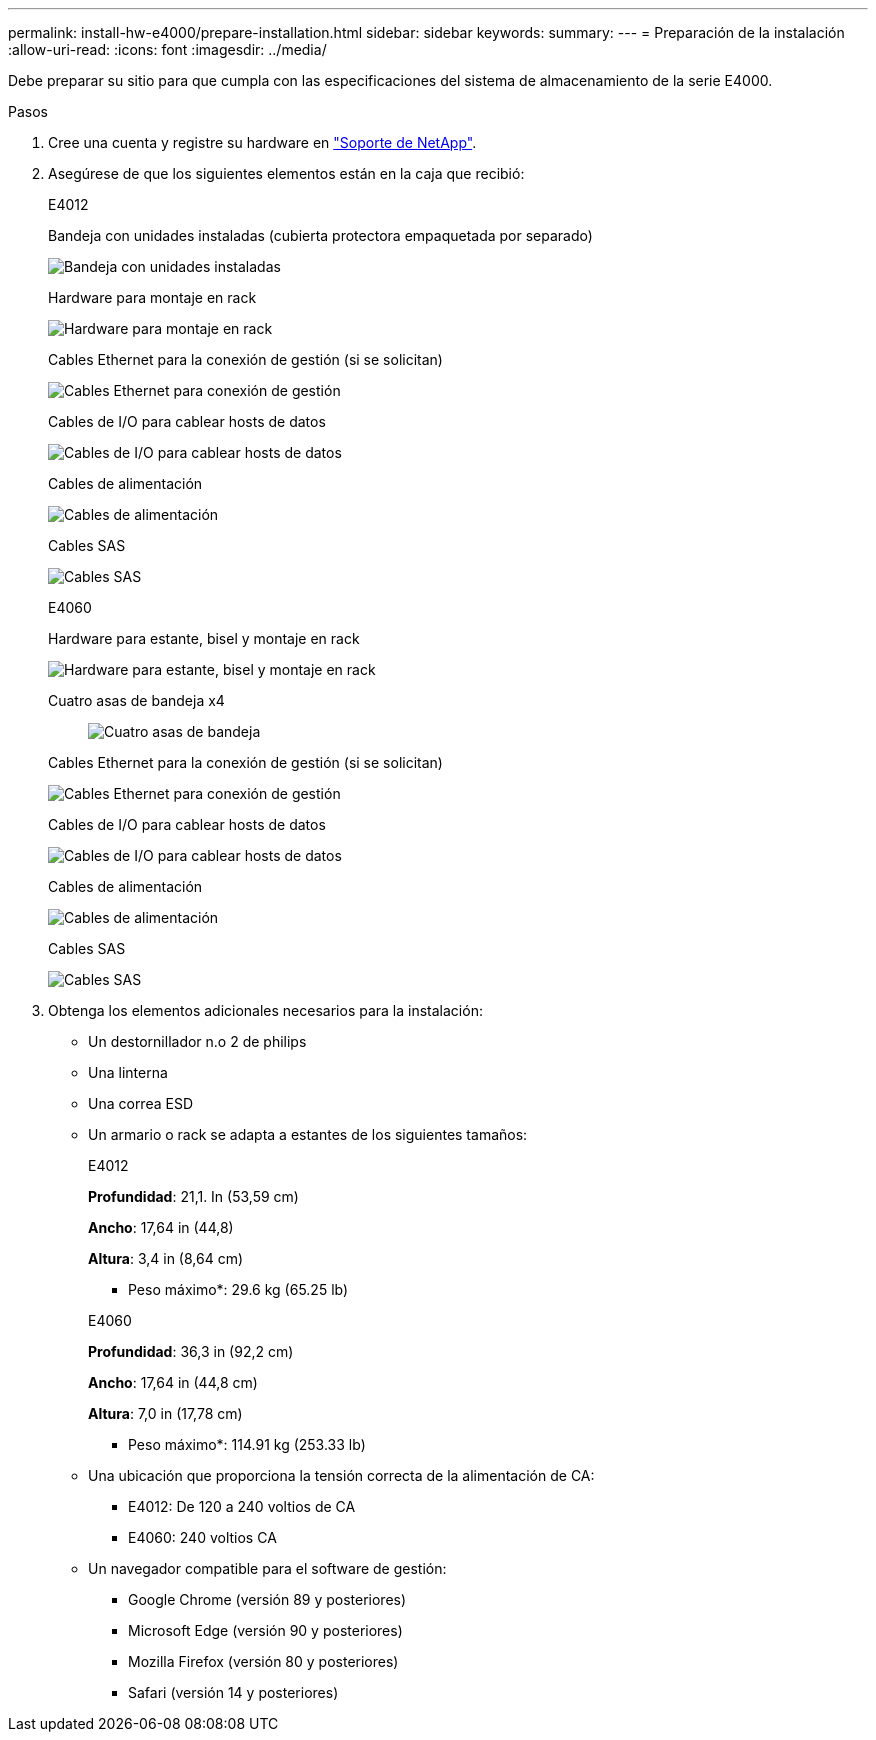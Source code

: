 ---
permalink: install-hw-e4000/prepare-installation.html 
sidebar: sidebar 
keywords:  
summary:  
---
= Preparación de la instalación
:allow-uri-read: 
:icons: font
:imagesdir: ../media/


[role="lead"]
Debe preparar su sitio para que cumpla con las especificaciones del sistema de almacenamiento de la serie E4000.

.Pasos
. Cree una cuenta y registre su hardware en http://mysupport.netapp.com/["Soporte de NetApp"^].
. Asegúrese de que los siguientes elementos están en la caja que recibió:
+
[role="tabbed-block"]
====
.E4012
--
Bandeja con unidades instaladas (cubierta protectora empaquetada por separado)::
+
--
image:../media/trafford_overview.png["Bandeja con unidades instaladas"]

--
Hardware para montaje en rack::
+
--
image:../media/superrails_inst-hw-e2800-e5700.png["Hardware para montaje en rack"]

--
Cables Ethernet para la conexión de gestión (si se solicitan)::
+
--
image:../media/cable_ethernet_inst-hw-e2800-e5700.png["Cables Ethernet para conexión de gestión"]

--
Cables de I/O para cablear hosts de datos::
+
--
image:../media/cable_io_inst-hw-e2800-e5700.png["Cables de I/O para cablear hosts de datos"]

--
Cables de alimentación::
+
--
image:../media/cable_power_inst-hw-e2800-e5700.png["Cables de alimentación"]

--
Cables SAS::
+
--
image:../media/sas_cable.png["Cables SAS"]

--


--
.E4060
--
Hardware para estante, bisel y montaje en rack::
+
--
image:../media/trafford_overview.png["Hardware para estante, bisel y montaje en rack"]

--
Cuatro asas de bandeja x4:: image:../media/handles_counted.png["Cuatro asas de bandeja"]
Cables Ethernet para la conexión de gestión (si se solicitan)::
+
--
image:../media/cable_ethernet_inst-hw-e2800-e5700.png["Cables Ethernet para conexión de gestión"]

--
Cables de I/O para cablear hosts de datos::
+
--
image:../media/cable_io_inst-hw-e2800-e5700.png["Cables de I/O para cablear hosts de datos"]

--
Cables de alimentación::
+
--
image:../media/cable_power_inst-hw-e2800-e5700.png["Cables de alimentación"]

--
Cables SAS::
+
--
image:../media/sas_cable.png["Cables SAS"]

--


--
====
. Obtenga los elementos adicionales necesarios para la instalación:
+
** Un destornillador n.o 2 de philips
** Una linterna
** Una correa ESD
** Un armario o rack se adapta a estantes de los siguientes tamaños:
+
[role="tabbed-block"]
====
.E4012
--
*Profundidad*: 21,1. In (53,59 cm)

*Ancho*: 17,64 in (44,8)

*Altura*: 3,4 in (8,64 cm)

* Peso máximo*: 29.6 kg (65.25 lb)

--
.E4060
--
*Profundidad*: 36,3 in (92,2 cm)

*Ancho*: 17,64 in (44,8 cm)

*Altura*: 7,0 in (17,78 cm)

* Peso máximo*: 114.91 kg (253.33 lb)

--
====
** Una ubicación que proporciona la tensión correcta de la alimentación de CA:
+
*** E4012: De 120 a 240 voltios de CA
*** E4060: 240 voltios CA


** Un navegador compatible para el software de gestión:
+
*** Google Chrome (versión 89 y posteriores)
*** Microsoft Edge (versión 90 y posteriores)
*** Mozilla Firefox (versión 80 y posteriores)
*** Safari (versión 14 y posteriores)





